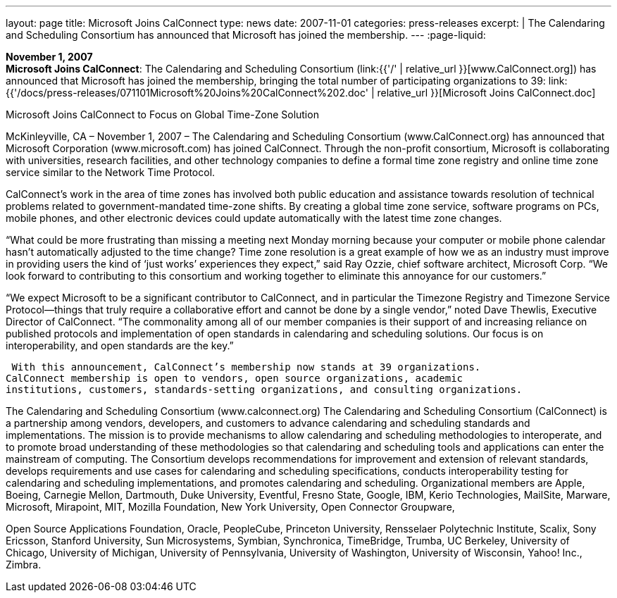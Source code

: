 ---
layout: page
title:  Microsoft Joins CalConnect
type: news
date: 2007-11-01
categories: press-releases
excerpt: |
  The Calendaring and Scheduling Consortium has announced that Microsoft has
  joined the membership.
---
:page-liquid:

*November 1, 2007* +
*Microsoft Joins CalConnect*: The Calendaring and Scheduling Consortium
(link:{{'/' | relative_url }}[www.CalConnect.org]) has announced that
Microsoft has joined the membership, bringing the total number of
participating organizations to 39:
link:{{'/docs/press-releases/071101Microsoft%20Joins%20CalConnect%202.doc' | relative_url }}[Microsoft
Joins CalConnect.doc]

Microsoft Joins CalConnect to Focus on Global Time-Zone Solution 
  
McKinleyville, CA – November 1, 2007 – The Calendaring and Scheduling Consortium 
(www.CalConnect.org) has announced that Microsoft Corporation (www.microsoft.com) 
has joined CalConnect.  Through the non-profit consortium, Microsoft is collaborating 
with universities, research facilities, and other technology companies to define a formal 
time zone registry and online time zone service similar to the Network Time Protocol.  
 
CalConnect’s work in the area of time zones has involved both public education and 
assistance towards resolution of technical problems related to government-mandated 
time-zone shifts. By creating a global time zone service, software programs on PCs, 
mobile phones, and other electronic devices could update automatically with the latest 
time zone changes. 
 
“What could be more frustrating than missing a meeting next Monday morning because 
your computer or mobile phone calendar  hasn’t automatically adjusted to the time 
change? Time zone resolution is a great example of how we as an industry must improve 
in providing users the kind of ‘just works’ experiences they expect,” said Ray Ozzie, 
chief software architect, Microsoft Corp.  “We look forward to contributing to this 
consortium and working together to eliminate this  annoyance for our customers.” 
  
“We expect Microsoft to be a significant contributor to CalConnect, and in particular the 
Timezone Registry and Timezone Service Protocol—things that truly require a 
collaborative effort and cannot be done by a single vendor,” noted Dave Thewlis, 
Executive Director of CalConnect. “The commonality among all of our member 
companies is their support of and increasing reliance on published protocols and 
implementation of open standards in calendaring and scheduling solutions. Our focus is 
on interoperability, and open standards are the key.” 
  
 With this announcement, CalConnect’s membership now stands at 39 organizations. 
CalConnect membership is open to vendors, open source organizations, academic 
institutions, customers, standards-setting organizations, and consulting organizations. 
 
The Calendaring and Scheduling Consortium (www.calconnect.org) 
The Calendaring and Scheduling Consortium (CalConnect) is a partnership among 
vendors, developers, and customers to advance calendaring and scheduling standards and 
implementations. The mission is to provide mechanisms to allow calendaring and 
scheduling methodologies to interoperate, and to promote broad understanding of these 
methodologies so that calendaring and scheduling tools and applications can enter the 
mainstream of computing. The Consortium develops recommendations for improvement 
and extension of relevant standards, develops requirements and use cases for calendaring 
and scheduling specifications, conducts interoperability testing for calendaring and 
scheduling implementations, and promotes calendaring and scheduling. Organizational 
members are Apple, Boeing, Carnegie Mellon, Dartmouth, Duke University, Eventful, 
Fresno State, Google, IBM, Kerio Technologies, MailSite, Marware, Microsoft, 
Mirapoint, MIT, Mozilla Foundation, New York University, Open Connector Groupware,

Open Source Applications Foundation, Oracle, PeopleCube, Princeton University, 
Rensselaer Polytechnic Institute, Scalix, Sony Ericsson, Stanford University, Sun 
Microsystems, Symbian, Synchronica, TimeBridge, Trumba, UC Berkeley, University of 
Chicago, University of Michigan, University of Pennsylvania, University of Washington, 
University of Wisconsin, Yahoo! Inc., Zimbra.

